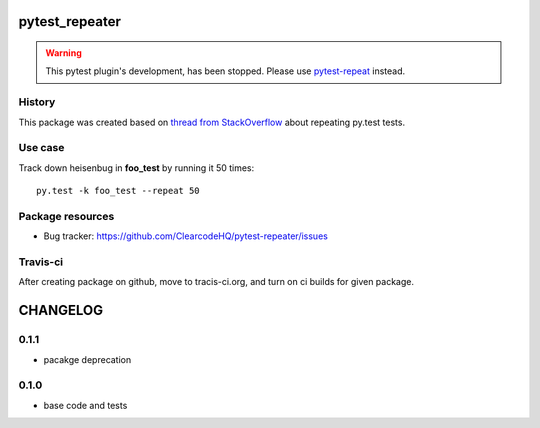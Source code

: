 pytest_repeater
===============

.. image:: https://pypip.in/v/pytest_repeater/badge.png
    :target: https://pypi.python.org/pypi/pytest_repeater/
    :alt: Latest PyPI version

.. image:: https://pypip.in/d/pytest_repeater/badge.png
    :target: https://pypi.python.org/pypi/pytest_repeater/
    :alt: Number of PyPI downloads

.. image:: https://pypip.in/wheel/pytest_repeater/badge.png
    :target: https://pypi.python.org/pypi/pytest_repeater/
    :alt: Wheel Status

.. image:: https://pypip.in/egg/pytest_repeater/badge.png
    :target: https://pypi.python.org/pypi/pytest_repeater/
    :alt: Egg Status

.. image:: https://pypip.in/license/pytest_repeater/badge.png
    :target: https://pypi.python.org/pypi/pytest_repeater/
    :alt: License


.. warning::

    This pytest plugin's development, has been stopped.
    Please use `pytest-repeat <https://pypi.python.org/pypi/pytest_repeat/>`_ instead.


History
-------

This package was created based on `thread from StackOverflow`_ about repeating py.test tests.

.. _thread from StackOverflow: http://stackoverflow.com/questions/21764473/how-can-i-repeat-each-test-multiple-times-in-a-py-test-run


Use case
--------

Track down heisenbug in **foo_test** by running it 50 times::

    py.test -k foo_test --repeat 50


Package resources
-----------------

* Bug tracker: https://github.com/ClearcodeHQ/pytest-repeater/issues



Travis-ci
---------

After creating package on github, move to tracis-ci.org, and turn on ci builds for given package.


CHANGELOG
=========

0.1.1
-------

- pacakge deprecation

0.1.0
-------

- base code and tests


